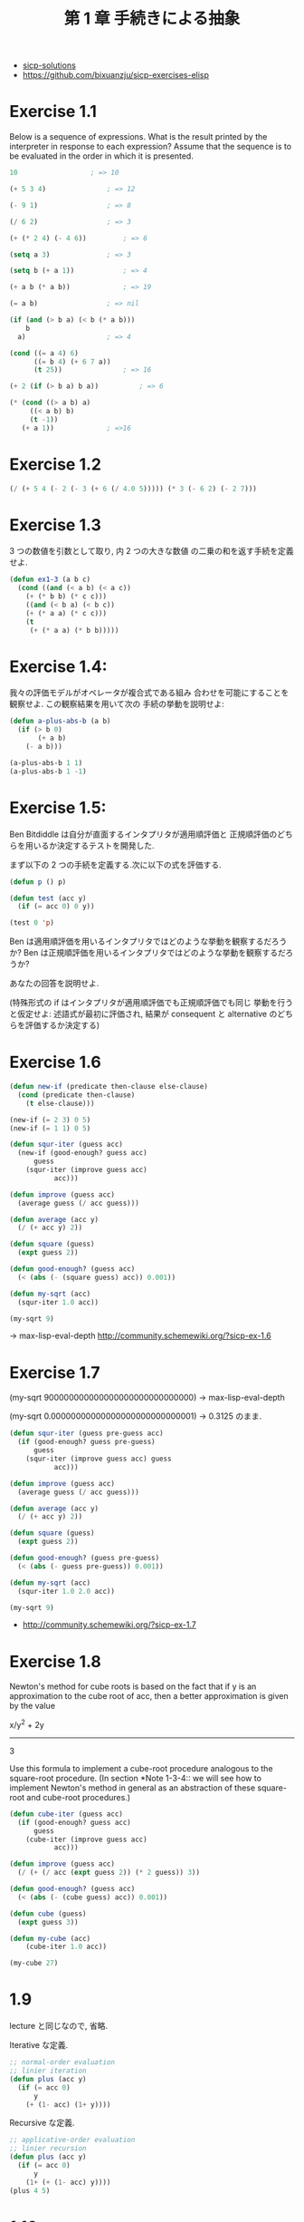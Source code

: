 #+title: 第 1 章 手続きによる抽象

- [[http://community.schemewiki.org/?sicp-solutions][sicp-solutions]]
- https://github.com/bixuanzju/sicp-exercises-elisp

* Exercise 1.1
  Below is a sequence of expressions.  What is the
  result printed by the interpreter in response to each expression?
  Assume that the sequence is to be evaluated in the order in which
  it is presented.

#+begin_src emacs-lisp
10					; => 10

(+ 5 3 4)				; => 12

(- 9 1)					; => 8

(/ 6 2) 				; => 3

(+ (* 2 4) (- 4 6))			; => 6

(setq a 3)				; => 3

(setq b (+ a 1))			; => 4

(+ a b (* a b))				; => 19

(= a b)					; => nil

(if (and (> b a) (< b (* a b)))
    b
  a)					; => 4

(cond ((= a 4) 6)
      ((= b 4) (+ 6 7 a))
      (t 25))				; => 16

(+ 2 (if (> b a) b a))			; => 6

(* (cond ((> a b) a)
	 ((< a b) b)
	 (t -1))
   (+ a 1))				; =>16
#+end_src

* Exercise 1.2

#+begin_src emacs-lisp
(/ (+ 5 4 (- 2 (- 3 (+ 6 (/ 4.0 5))))) (* 3 (- 6 2) (- 2 7)))
#+end_src

* Exercise 1.3
  3 つの数値を引数として取り, 内 2 つの大きな数値
  の二乗の和を返す手続を定義せよ.

#+begin_src emacs-lisp
(defun ex1-3 (a b c)
  (cond ((and (< a b) (< a c))
	(+ (* b b) (* c c)))
	((and (< b a) (< b c))
	(+ (* a a) (* c c)))
	(t
	 (+ (* a a) (* b b)))))
#+end_src

* Exercise 1.4:
  我々の評価モデルがオペレータが複合式である組み
  合わせを可能にすることを観察せよ. この観察結果を用いて次の
  手続の挙動を説明せよ:
  
#+begin_src emacs-lisp
(defun a-plus-abs-b (a b)
  (if (> b 0)
       (+ a b)
    (- a b)))

(a-plus-abs-b 1 1)
(a-plus-abs-b 1 -1)
#+end_src

* Exercise 1.5:
  Ben Bitdiddle は自分が直面するインタプリタが適用順評価と
  正規順評価のどちらを用いるか決定するテストを開発した.

  まず以下の 2 つの手続を定義する.次に以下の式を評価する.

#+begin_src emacs-lisp
(defun p () p)

(defun test (acc y)
  (if (= acc 0) 0 y))

(test 0 'p)
#+end_src

Ben は適用順評価を用いるインタプリタではどのような挙動を観察するだろうか? 
Ben は正規順評価を用いるインタプリタではどのような挙動を観察するだろうか? 

あなたの回答を説明せよ. 

(特殊形式の if はインタプリタが適用順評価でも正規順評価でも同じ
挙動を行うと仮定せよ:
述語式が最初に評価され, 
結果が consequent と alternative のどちらを評価するか決定する)

* Exercise 1.6

#+begin_src emacs-lisp
(defun new-if (predicate then-clause else-clause)
  (cond (predicate then-clause)
	(t else-clause)))

(new-if (= 2 3) 0 5)
(new-if (= 1 1) 0 5)

(defun squr-iter (guess acc)
  (new-if (good-enough? guess acc)
      guess
    (squr-iter (improve guess acc)
	       acc)))

(defun improve (guess acc)
  (average guess (/ acc guess)))

(defun average (acc y)
  (/ (+ acc y) 2))

(defun square (guess)
  (expt guess 2))

(defun good-enough? (guess acc)
  (< (abs (- (square guess) acc)) 0.001))

(defun my-sqrt (acc)
  (squr-iter 1.0 acc))
  
(my-sqrt 9)
#+end_src

-> max-lisp-eval-depth
  http://community.schemewiki.org/?sicp-ex-1.6

* Exercise 1.7

(my-sqrt 900000000000000000000000000000)
-> max-lisp-eval-depth

(my-sqrt 0.00000000000000000000000000001)
-> 0.3125 のまま.

#+begin_src emacs-lisp
(defun squr-iter (guess pre-guess acc)
  (if (good-enough? guess pre-guess)
      guess
    (squr-iter (improve guess acc) guess
	       acc)))

(defun improve (guess acc)
  (average guess (/ acc guess)))

(defun average (acc y)
  (/ (+ acc y) 2))

(defun square (guess)
  (expt guess 2))

(defun good-enough? (guess pre-guess)
  (< (abs (- guess pre-guess)) 0.001))

(defun my-sqrt (acc)
  (squr-iter 1.0 2.0 acc))

(my-sqrt 9)

#+end_src

- http://community.schemewiki.org/?sicp-ex-1.7

* Exercise 1.8
  Newton's method for cube roots is based on the
  fact that if y is an approximation to the cube root of acc, then a
  better approximation is given by the value
  
  x/y^2 + 2y
  ----------
      3
  
  Use this formula to implement a cube-root procedure analogous to
  the square-root procedure.  (In section *Note 1-3-4:: we will see
  how to implement Newton's method in general as an abstraction of
  these square-root and cube-root procedures.)

#+begin_src emacs-lisp
(defun cube-iter (guess acc)
  (if (good-enough? guess acc)
      guess
    (cube-iter (improve guess acc)
	       acc)))

(defun improve (guess acc)
  (/ (+ (/ acc (expt guess 2)) (* 2 guess)) 3))

(defun good-enough? (guess acc)
  (< (abs (- (cube guess) acc)) 0.001))

(defun cube (guess)
  (expt guess 3))

(defun my-cube (acc)
    (cube-iter 1.0 acc))

(my-cube 27)
#+end_src

* 1.9
  lecture と同じなので, 省略.

  Iterative な定義.

 #+begin_src emacs-lisp
;; normal-order evaluation
;; linier iteration
(defun plus (acc y)
  (if (= acc 0)
      y
    (+ (1- acc) (1+ y))))
#+end_src

   Recursive な定義.

#+begin_src emacs-lisp
;; applicative-order evaluation
;; linier recursion
(defun plus (acc y)
  (if (= acc 0)
      y
    (1+ (+ (1- acc) y))))
(plus 4 5)
#+end_src

* 1.10
  The following procedure computes a mathematical
  function called Ackermann's function.

#+begin_src emacs-lisp
(defun A (acc y)
  (cond ((= y 0) 0)
	((= acc 0) (* 2 y))
	((= y 1) 2)
	(t (A (- acc 1)
		 (A acc (- y 1))))))
#+end_src

What are the values of the following expressions?

#+begin_src emacs-lisp
(A 1 10)				; => 1024

(A 2 4)					; => 65536

(A 3 3)					; => 65536
#+end_src

Consider the following procedures, where `A' is the procedure

#+begin_src emacs-lisp
(defun k (n) (* 5 n n))
;; 5n^2
(k 2)					; => 20

;; ------------------
(defun f (n) (A 0 n))
;; 2n
(f 1)					; => 2
(f 2)					; => 4
(f 4)					; => 8

;; ------------------
(defun g (n) (A 1 n))
;; 2^n
(g 1)					; => 2
(g 2)					; => 4
(g 3)					; => 8
(g 4)					; => 16

;; ------------------
;; 2^2^2^2^...(n times)
(defun h (n) (A 2 n))
(h 1)					; => 2
(A 2 1)					; => 2

(h 2)					; => 4
(h 3)					; => 16
(h 4)					; => 65536
;; (h 5)				; => error.

#+end_src

Give concise mathematical definitions for the functions computed
by the procedures `f', `g', and `h' for positive integer values of
n.  For example, `(k n)' computes 5n^2.

- http://community.schemewiki.org/?sicp-ex-1.10


* 1.11:
  A function f is defined by the rule that
  - f (n) = n , if n<3 
  - f (n) = f (n - 1) + 2f (n - 2) + 3f (n - 3) , if n>= 3. 

  - http://community.schemewiki.org/?sicp-ex-1.11

** recursive process 
  Write a procedure that computes f by means of a recursive process.

#+begin_src emacs-lisp
(defun f (n)
  (if (< n 3)
      n
      (+ (f (- n 1))
	 (* 2 (f (- n 2)))
	 (* 3 (f (- n 3))))))

(f 2)				; => 2
(f 3)				; => 4
(f 5)				; => 25
#+end_src

** iterative
  Write a procedure that computes f 
  by means of an iterative process.

  #+begin_src emacs-lisp
(defun f (n)
  (defun fn-iter (count n f1 f2 f3) 
    (if (= count n)
	f3
	(fn-iter (+ count 1) n f2 f3 (+ (* 3 f1) (* 2 f2) f3))))
  
  (if (< n 3)
      n
      (fn-iter 2 n 0 1 2)))

(f 1)
(f 3)
(f 4)
(f 5)
#+end_src

* Exercise 1.12:* 
  The following pattern of numbers is called "Pascal's triangle".

#+begin_src text
                  1
                1   1
              1   2   1
            1   3   3   1
          1   4   6   4   1
#+end_src

  The numbers at the edge of the triangle are all 1, and each number
  inside the triangle is the sum of the two numbers above it.(4)
  Write a procedure that computes elements of Pascal's triangle by
  means of a recursive process.

#+begin_src emacs-lisp
(defun pascal (row col)
  (cond ((eq col 1)
	 1)
	((eq row 1)
	 1)
	(t
	 (+ (pascal (1- row) col) (pascal row (1- col))))))
  
(pascal 1 1)
(pascal 2 1)				; => 1
(pascal 1 2)				; => 1
(pascal 2 2)				; => 2
(pascal 2 3)				; => 3
(pascal 3 3)				; => 6
#+end_src

* Exercise 1.13:* 
  Prove that _Fib_(n) is the closest integer to
  [phi]^n/[sqrt] (5), where [phi] = (1 + [sqrt] (5))/2.  Hint: Let
  [illegiblesymbol] = (1 - [sqrt] (5))/2.  Use induction and the
  definition of the Fibonacci numbers (see section *Note 1-2-2::) to
  prove that _Fib_(n) = ([phi]^n - [illegiblesymbol]^n)/[sqrt] (5).

  skip :)

* Exercise 1.14,15 
  skip :)

* Exercise 1.16

#+begin_src emacs-lisp
(defun fast-expt (b n) 
  (defun iter (a b n)
    (if (= n 0)
	a
	(if (even n)
	    (iter a (square b) (/ n 2))
	    (iter (* a b) b (- n 1)))))
  (iter 1 b n))

(defun even (n) (= (% n 2) 0))
(defun square (acc) (* acc acc))

(even 2)
(even 3)

(fast-expt 2 0)
(fast-expt 2 1) 
(fast-expt 2 2)
(fast-expt 2 4) 
(fast-expt 2 8) 
(fast-expt 2 16)
#+end_src

* Exercise 1.17

#+begin_src emacs-lisp
(defun * (a b)
  (if (= b 0)
      0
      (+ a (* a (- b 1)))))

(* 1 0)
(* 1 1)
(* 2 2)
#+end_src

#+begin_src emacs-lisp
(defun * (a b)
  (defun iter (a b acc)
    (if (= b 0)
	acc
	(iter a (1- b) (+ a acc))))
  (iter a b 0))

(* 1 0)
(* 1 1)
(* 2 2)
(* 2 3)
#+end_src

* Exercise 1.18

#+begin_src emacs-lisp
(defun even (n) (= (% n 2) 0))
(defun square (acc) (* acc acc))

(defun * (a b)
  (defun iter (acc a b)
    (cond ((= b 0) acc)
	  ((even b) (iter acc (square a) (/ b 2)))
	  (t (iter (+ acc a) a (- b 1)))))
  (iter a b 0))

(* 2 4)
(* 4 0)
#+end_src

* Exercise 1.19
  pass...
* Exercise 1.21

#+begin_src emacs-lisp
(defun smallest-divisor (n)
  (find-divisor n 2))

(defun find-divisor (n test-divisor)
  (cond ((> (square test-divisor) n) n)
	((divides? test-divisor n) test-divisor)
	(t (find-divisor n (+ test-divisor 1)))))

(defun divides? (a b)
  (= (% b a) 0))

(defun square (x) (* x x))

(defun prime? (n)
  (= n (smallest-divisor n)))

(prime? 199)				; => t
(prime? 1999)				; => t
(prime? 19999)				; => nil
#+end_src

* 1.22

#+begin_src emacs-lisp
(defun timed-prime-test (n)
  (print "\n")
  (print n)
  (start-prime-test n (get-runtime)))

(defun start-prime-test (n start-time)
  (if (prime? n)
      (report-prime (- (get-runtime) start-time))))

(defun report-prime (elapsed-time)
  (print " *** ")
  (print elapsed-time))

(defun get-runtime ()
  (+ (* (nth 1 (get-internal-run-time)) 1000)
     (nth 2 (get-internal-run-time))))

(timed-prime-test 199)			; => 0

;; elisp では, スタックオーバーフローが発生してしまう.
;; (timed-prime-test 1000000007)
#+end_src

* 1.23
  2 の倍数はスキップするように改良.

#+begin_src emacs-lisp
(defun smallest-divisor (n)
  (find-divisor n 2))

(defun find-divisor (n test-divisor)
  (cond ((> (square test-divisor) n) n)
	((divides? test-divisor n) test-divisor)
	(t (find-divisor n (next test-divisor)))))

(defun divides? (a b)
  (= (% b a) 0))

(defun square (x) (* x x))

(defun next (n)
  (cond ((= n 2) 3)
	(t
	 (+ n 2))))

(defun prime? (n)
  (= n (smallest-divisor n)))

(next 2)
(next 3)
(next 5)

(prime? 199)				; => t
(prime? 1999)				; => t
#+end_src

* 1.24
  elisp ではできないのでバス.

* 1.25-28
  pass

